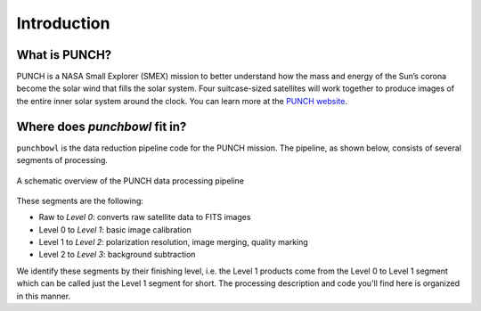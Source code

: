 Introduction
=============

What is PUNCH?
--------------
PUNCH is a NASA Small Explorer (SMEX) mission to better understand how the mass and energy of
the Sun’s corona become the solar wind that fills the solar system.
Four suitcase-sized satellites will work together to produce images of the entire inner solar system around the clock.
You can learn more at the `PUNCH website <https://punch.space.swri.edu/>`_.

Where does `punchbowl` fit in?
--------------------------------------
``punchbowl`` is the data reduction pipeline code for the PUNCH mission. The pipeline, as shown below,
consists of several segments of processing.

.. figure:: ./images/PUNCH_data_flow.png
    :alt: PUNCH pipeline schematic
    :width: 800px
    :align: center

    A schematic overview of the PUNCH data processing pipeline


These segments are the following:

- Raw to *Level 0*: converts raw satellite data to FITS images
- Level 0 to *Level 1*: basic image calibration
- Level 1 to *Level 2*: polarization resolution, image merging, quality marking
- Level 2 to *Level 3*: background subtraction

We identify these segments by their finishing level, i.e. the Level 1 products come from the Level 0 to Level 1 segment
which can be called just the Level 1 segment for short. The processing description and code you'll find here is
organized in this manner.
